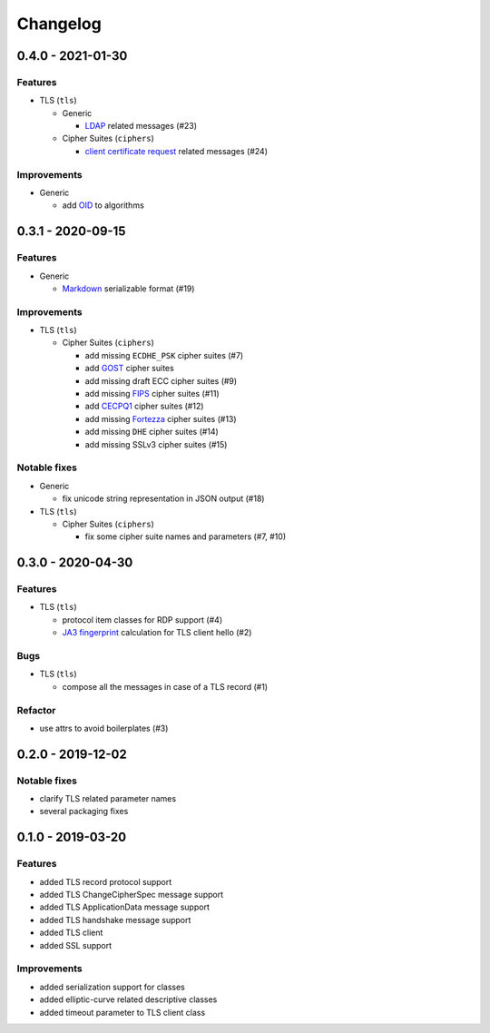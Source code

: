 Changelog
=========

.. _v0-4-0:

0.4.0 - 2021-01-30
------------------

Features
^^^^^^^^

* TLS (``tls``)

  * Generic

    * `LDAP <https://en.wikipedia.org/wiki/Lightweight_Directory_Access_Protocol>`_ related messages (#23)

  * Cipher Suites (``ciphers``)

    * `client certificate request <https://tools.ietf.org/html/rfc2246#section-7.4.4>`_ related messages (#24)

Improvements
^^^^^^^^^^^^

* Generic

  * add `OID <https://en.wikipedia.org/wiki/Object_identifier>`_ to algorithms

.. _v0-3-1:

0.3.1 - 2020-09-15
------------------

Features
^^^^^^^^

* Generic

  * `Markdown <https://en.wikipedia.org/wiki/Markdown>`_ serializable format (#19)

Improvements
^^^^^^^^^^^^

* TLS (``tls``)

  * Cipher Suites (``ciphers``)

    * add missing ``ECDHE_PSK`` cipher suites (#7)
    * add `GOST <https://en.wikipedia.org/wiki/GOST>`_ cipher suites
    * add missing draft ECC cipher suites (#9)
    * add missing `FIPS <https://en.wikipedia.org/wiki/FIPS_140-2>`_ cipher suites (#11)
    * add `CECPQ1 <https://en.wikipedia.org/wiki/CECPQ1>`_ cipher suites (#12)
    * add missing `Fortezza <https://en.wikipedia.org/wiki/Fortezza>`_ cipher suites (#13)
    * add missing ``DHE`` cipher suites (#14)
    * add missing SSLv3 cipher suites (#15)

Notable fixes
^^^^^^^^^^^^^

* Generic

  * fix unicode string representation in JSON output (#18)

* TLS (``tls``)

  * Cipher Suites (``ciphers``)

    * fix some cipher suite names and parameters (#7, #10)

.. _v0-3-0:

0.3.0 - 2020-04-30
------------------

Features
^^^^^^^^

* TLS (``tls``)

  * protocol item classes for RDP support (#4)
  * `JA3 fingerprint <https://engineering.salesforce.com/tls-fingerprinting-with-ja3-and-ja3s-247362855967>`_ calculation
    for TLS client hello (#2)

Bugs
^^^^

* TLS (``tls``)

  * compose all the messages in case of a TLS record (#1)

Refactor
^^^^^^^^

* use attrs to avoid boilerplates (#3)

.. _v0-2-0:

0.2.0 - 2019-12-02
------------------

Notable fixes
^^^^^^^^^^^^^

* clarify TLS related parameter names
* several packaging fixes

.. _v0-1-0:

0.1.0 - 2019-03-20
------------------

Features
^^^^^^^^

* added TLS record protocol support
* added TLS ChangeCipherSpec message support
* added TLS ApplicationData message support
* added TLS handshake message support
* added TLS client
* added SSL support

Improvements
^^^^^^^^^^^^

* added serialization support for classes
* added elliptic-curve related descriptive classes
* added timeout parameter to TLS client class
